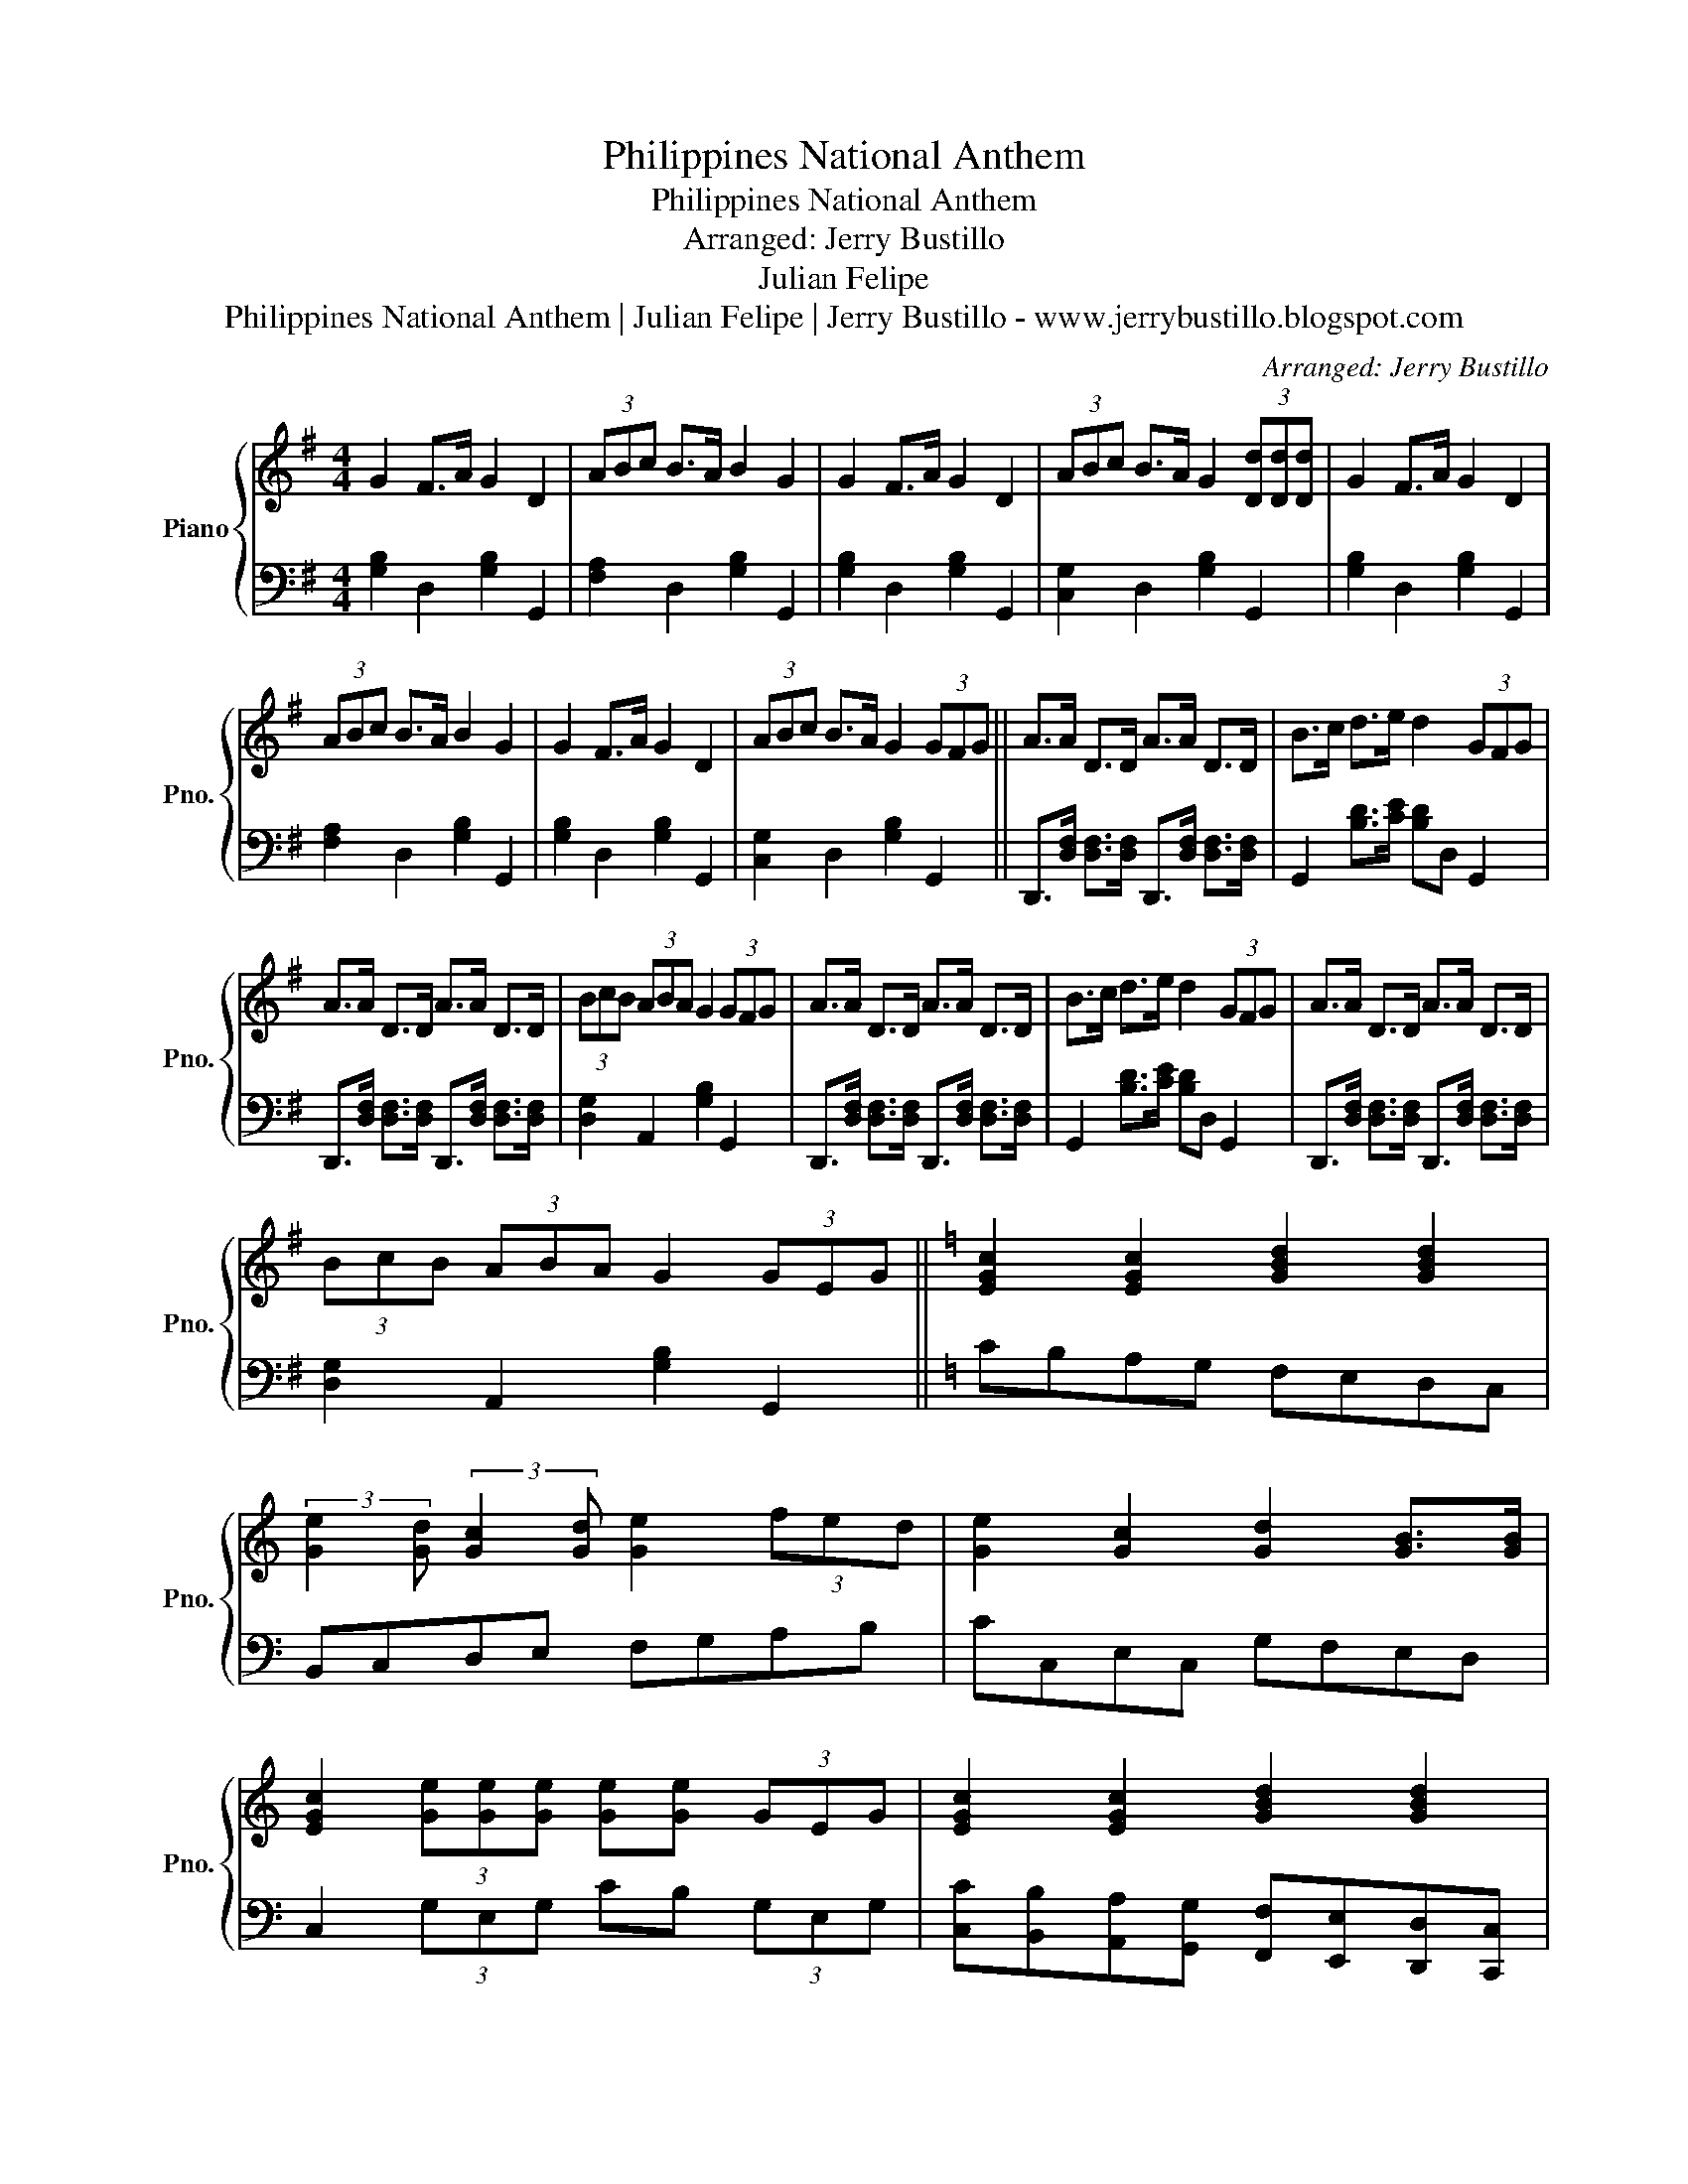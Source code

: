X:1
T:Philippines National Anthem
T:Philippines National Anthem
T:Arranged: Jerry Bustillo
T:Julian Felipe
T:Philippines National Anthem | Julian Felipe | Jerry Bustillo - www.jerrybustillo.blogspot.com
C:Arranged: Jerry Bustillo
Z:Julian Felipe
Z:Philippines National Anthem | Julian Felipe | Jerry Bustillo - www.jerrybustillo.blogspot.com
%%score { 1 | 2 }
L:1/8
M:4/4
K:G
V:1 treble nm="Piano" snm="Pno."
V:2 bass 
V:1
 G2 F>A G2 D2 | (3ABc B>A B2 G2 | G2 F>A G2 D2 | (3ABc B>A G2 (3[Dd][Dd][Dd] | G2 F>A G2 D2 | %5
 (3ABc B>A B2 G2 | G2 F>A G2 D2 | (3ABc B>A G2 (3GFG || A>A D>D A>A D>D | B>c d>e d2 (3GFG | %10
 A>A D>D A>A D>D | (3BcB (3ABA G2 (3GFG | A>A D>D A>A D>D | B>c d>e d2 (3GFG | A>A D>D A>A D>D | %15
 (3BcB (3ABA G2 (3GEG ||[K:C] [EGc]2 [EGc]2 [GBd]2 [GBd]2 | %17
 (3:2:2[Ge]2 [Gd] (3:2:2[Gc]2 [Gd] [Ge]2 (3fed | [Ge]2 [Gc]2 [Gd]2 [GB]>[GB] | %19
 [EGc]2 (3[Ge][Ge][Ge] [Ge][Ge] (3GEG | [EGc]2 [EGc]2 [GBd]2 [GBd]2 | %21
 (3:2:2[Ge]2 [Gd] (3:2:2[Gc]2 [Gd] [Ge]2 (3fed | [Ge]2 [Gc]2 [Gd]2 [GB]>[GB] | [EGc]8 |] %24
V:2
 [G,B,]2 D,2 [G,B,]2 G,,2 | [F,A,]2 D,2 [G,B,]2 G,,2 | [G,B,]2 D,2 [G,B,]2 G,,2 | %3
 [C,G,]2 D,2 [G,B,]2 G,,2 | [G,B,]2 D,2 [G,B,]2 G,,2 | [F,A,]2 D,2 [G,B,]2 G,,2 | %6
 [G,B,]2 D,2 [G,B,]2 G,,2 | [C,G,]2 D,2 [G,B,]2 G,,2 || %8
 D,,>[D,F,] [D,F,]>[D,F,] D,,>[D,F,] [D,F,]>[D,F,] | G,,2 [B,D]>[CE] [B,D]D, G,,2 | %10
 D,,>[D,F,] [D,F,]>[D,F,] D,,>[D,F,] [D,F,]>[D,F,] | [D,G,]2 A,,2 [G,B,]2 G,,2 | %12
 D,,>[D,F,] [D,F,]>[D,F,] D,,>[D,F,] [D,F,]>[D,F,] | G,,2 [B,D]>[CE] [B,D]D, G,,2 | %14
 D,,>[D,F,] [D,F,]>[D,F,] D,,>[D,F,] [D,F,]>[D,F,] | [D,G,]2 A,,2 [G,B,]2 G,,2 || %16
[K:C] CB,A,G, F,E,D,C, | B,,C,D,E, F,G,A,B, | CC,E,C, G,F,E,D, | C,2 (3G,E,G, CB, (3G,E,G, | %20
 [C,C][B,,B,][A,,A,][G,,G,] [F,,F,][E,,E,][D,,D,][C,,C,] | %21
 [B,,,B,,][C,,C,][D,,D,][E,,E,] [F,,F,][G,,G,][A,,A,][B,,B,] | %22
 [C,C]C,E,C, [G,,G,][F,,F,][E,,E,][D,,D,] | [C,,C,]2 G,>E, [C,,C,]4 |] %24

